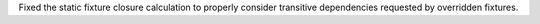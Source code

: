 Fixed the static fixture closure calculation to properly consider transitive dependencies requested by overridden fixtures.
